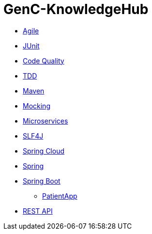= GenC-KnowledgeHub
:toc: right
:toclevels: 5
:sectnums: 5


* link:gen-c/agile/gen-c-agile.adoc[Agile]
* link:gen-c/junit/junit.adoc[JUnit]
* link:gen-c/junit/code-quality.adoc[Code Quality]
* link:gen-c/junit/tdd.adoc[TDD]
* link:gen-c/maven/gen-c-maven.adoc[Maven]
* link:gen-c/mocking/mocking.adoc[Mocking]
* link:gen-c/ms/gen-c-ms.adoc[Microservices]
* link:gen-c/slf4j/slf4j.adoc[SLF4J]
* link:gen-c/spring/gen-c-spring-cloud.adoc[Spring Cloud]
* link:gen-c/spring/gen-c-spring-1.adoc[Spring]
* link:gen-c/spring/gen-c-springboot-1.adoc[Spring Boot]
** https://github.com/Naresh-Chaurasia/GenC-SpringBoot-PatientApp[PatientApp]
* link:gen-c/rest/gen-c-rest-1.adoc[REST API]